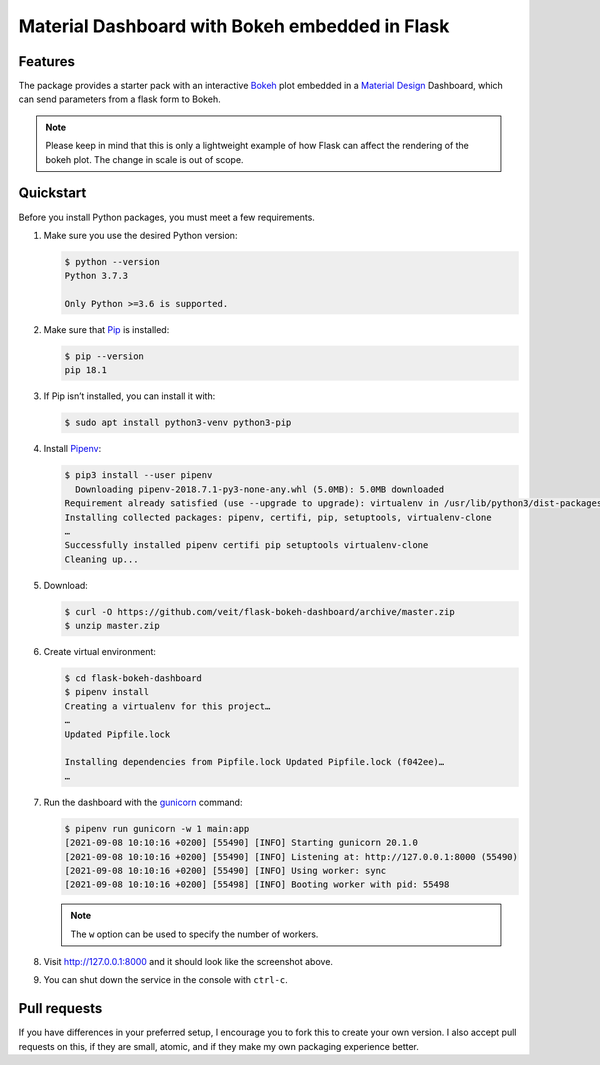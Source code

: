 ===============================================
Material Dashboard with Bokeh embedded in Flask
===============================================

|Contributors| |License|

.. |Contributors| image:: https://img.shields.io/github/contributors/veit/flask-bokeh-dashboard.svg
   :target: https://github.com/veit/flask-bokeh-dashboard/graphs/contributors
.. |License| image:: https://img.shields.io/github/license/veit/flask-bokeh-dashboard.svg
   :target: https://github.com/veit/flask-bokeh-dashboard/blob/master/LICENSE

Features
========

The package provides a starter pack with an interactive `Bokeh
<https://bokeh.pydata.org>`_ plot embedded in a `Material Design
<https://material.io/>`_ Dashboard, which can send parameters from a flask form
to Bokeh.

.. image:: screenshot.png
   :scale: 53%
   :alt: Material Dashboard with Bokeh embedded in Flask

.. note::
   Please keep in mind that this is only a lightweight example of how Flask can
   affect the rendering of the bokeh plot. The change in scale is out of scope.

Quickstart
==========

Before you install Python packages, you must meet a few requirements.

#. Make sure you use the desired Python version:

   .. code-block:: console

    $ python --version
    Python 3.7.3

    Only Python >=3.6 is supported.

#. Make sure that `Pip
   <https://python-basics-tutorial.readthedocs.io/en/latest/libs/glossary.html#term-pip>`_
   is installed:

   .. code-block:: console

    $ pip --version
    pip 18.1

#. If Pip isn’t installed, you can install it with:

   .. code-block:: console

    $ sudo apt install python3-venv python3-pip

#. Install `Pipenv <https://docs.pipenv.org>`_:

   .. code-block:: console

    $ pip3 install --user pipenv
      Downloading pipenv-2018.7.1-py3-none-any.whl (5.0MB): 5.0MB downloaded
    Requirement already satisfied (use --upgrade to upgrade): virtualenv in /usr/lib/python3/dist-packages (from pipenv)
    Installing collected packages: pipenv, certifi, pip, setuptools, virtualenv-clone
    …
    Successfully installed pipenv certifi pip setuptools virtualenv-clone
    Cleaning up...

#. Download:

   .. code-block:: console

    $ curl -O https://github.com/veit/flask-bokeh-dashboard/archive/master.zip
    $ unzip master.zip

#. Create virtual environment:

   .. code-block:: console

    $ cd flask-bokeh-dashboard
    $ pipenv install
    Creating a virtualenv for this project…
    …
    Updated Pipfile.lock 

    Installing dependencies from Pipfile.lock Updated Pipfile.lock (f042ee)…
    …

#. Run the dashboard with the `gunicorn
   <http://docs.gunicorn.org/en/stable/run.html>`_ command:

   .. code-block:: console

    $ pipenv run gunicorn -w 1 main:app
    [2021-09-08 10:10:16 +0200] [55490] [INFO] Starting gunicorn 20.1.0
    [2021-09-08 10:10:16 +0200] [55490] [INFO] Listening at: http://127.0.0.1:8000 (55490)
    [2021-09-08 10:10:16 +0200] [55490] [INFO] Using worker: sync
    [2021-09-08 10:10:16 +0200] [55498] [INFO] Booting worker with pid: 55498

   .. note::
      The ``w`` option can be used to specify the number of workers.

#. Visit http://127.0.0.1:8000 and it should look like the screenshot above.

#. You can shut down the service in the console with ``ctrl-c``.

Pull requests
=============

If you have differences in your preferred setup, I encourage you to fork this
to create your own version. I also accept pull requests on this, if they are
small, atomic, and if they make my own packaging experience better.
